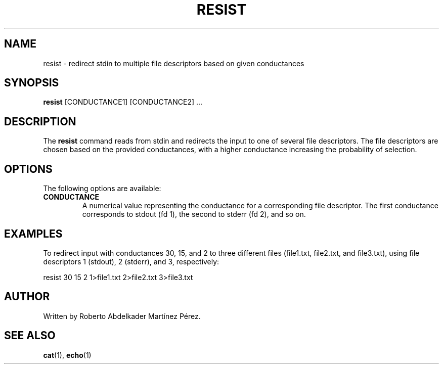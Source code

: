 .TH RESIST 1 "2024-01-13" "0.1.0" "Resist Command Manual"
.SH NAME
resist \- redirect stdin to multiple file descriptors based on given conductances

.SH SYNOPSIS
.B resist
[CONDUCTANCE1] [CONDUCTANCE2] ...

.SH DESCRIPTION
The
.B resist
command reads from stdin and redirects the input to one of several file descriptors. The file descriptors are chosen based on the provided conductances, with a higher conductance increasing the probability of selection.

.SH OPTIONS
The following options are available:

.TP
.B CONDUCTANCE
A numerical value representing the conductance for a corresponding file descriptor. The first conductance corresponds to stdout (fd 1), the second to stderr (fd 2), and so on.

.SH EXAMPLES
To redirect input with conductances 30, 15, and 2 to three different files (file1.txt, file2.txt, and file3.txt), using file descriptors 1 (stdout), 2 (stderr), and 3, respectively:

.EX
resist 30 15 2 1>file1.txt 2>file2.txt 3>file3.txt
.EE

.SH AUTHOR
Written by Roberto Abdelkader Martínez Pérez.

.SH "SEE ALSO"
.BR cat (1),
.BR echo (1)
